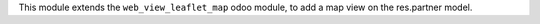 This module extends the ``web_view_leaflet_map`` odoo module, to add
a map view on the res.partner model.
